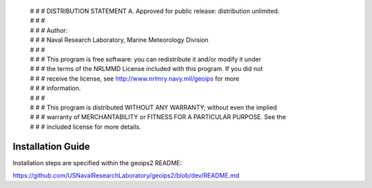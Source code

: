 | # # # DISTRIBUTION STATEMENT A. Approved for public release: distribution unlimited.
 | # # # 
 | # # # Author:
 | # # # Naval Research Laboratory, Marine Meteorology Division
 | # # # 
 | # # # This program is free software: you can redistribute it and/or modify it under
 | # # # the terms of the NRLMMD License included with this program.  If you did not
 | # # # receive the license, see http://www.nrlmry.navy.mil/geoips for more
 | # # # information.
 | # # # 
 | # # # This program is distributed WITHOUT ANY WARRANTY; without even the implied
 | # # # warranty of MERCHANTABILITY or FITNESS FOR A PARTICULAR PURPOSE.  See the
 | # # # included license for more details.

Installation Guide
==================================

Installation steps are specified within the geoips2 README:

https://github.com/USNavalResearchLaboratory/geoips2/blob/dev/README.md


